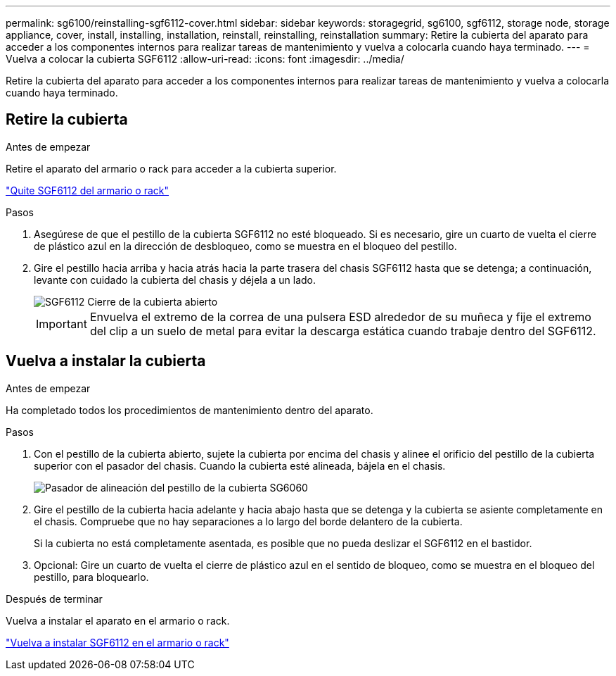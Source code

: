 ---
permalink: sg6100/reinstalling-sgf6112-cover.html 
sidebar: sidebar 
keywords: storagegrid, sg6100, sgf6112, storage node, storage appliance, cover, install, installing, installation, reinstall, reinstalling, reinstallation 
summary: Retire la cubierta del aparato para acceder a los componentes internos para realizar tareas de mantenimiento y vuelva a colocarla cuando haya terminado. 
---
= Vuelva a colocar la cubierta SGF6112
:allow-uri-read: 
:icons: font
:imagesdir: ../media/


[role="lead"]
Retire la cubierta del aparato para acceder a los componentes internos para realizar tareas de mantenimiento y vuelva a colocarla cuando haya terminado.



== Retire la cubierta

.Antes de empezar
Retire el aparato del armario o rack para acceder a la cubierta superior.

link:reinstalling-sgf6112-into-cabinet-or-rack.html["Quite SGF6112 del armario o rack"]

.Pasos
. Asegúrese de que el pestillo de la cubierta SGF6112 no esté bloqueado. Si es necesario, gire un cuarto de vuelta el cierre de plástico azul en la dirección de desbloqueo, como se muestra en el bloqueo del pestillo.
. Gire el pestillo hacia arriba y hacia atrás hacia la parte trasera del chasis SGF6112 hasta que se detenga; a continuación, levante con cuidado la cubierta del chasis y déjela a un lado.
+
image::../media/sg6060_cover_latch_open.jpg[SGF6112 Cierre de la cubierta abierto]

+

IMPORTANT: Envuelva el extremo de la correa de una pulsera ESD alrededor de su muñeca y fije el extremo del clip a un suelo de metal para evitar la descarga estática cuando trabaje dentro del SGF6112.





== Vuelva a instalar la cubierta

.Antes de empezar
Ha completado todos los procedimientos de mantenimiento dentro del aparato.

.Pasos
. Con el pestillo de la cubierta abierto, sujete la cubierta por encima del chasis y alinee el orificio del pestillo de la cubierta superior con el pasador del chasis. Cuando la cubierta esté alineada, bájela en el chasis.
+
image::../media/sg6060_cover_latch_alignment_pin.jpg[Pasador de alineación del pestillo de la cubierta SG6060]

. Gire el pestillo de la cubierta hacia adelante y hacia abajo hasta que se detenga y la cubierta se asiente completamente en el chasis. Compruebe que no hay separaciones a lo largo del borde delantero de la cubierta.
+
Si la cubierta no está completamente asentada, es posible que no pueda deslizar el SGF6112 en el bastidor.

. Opcional: Gire un cuarto de vuelta el cierre de plástico azul en el sentido de bloqueo, como se muestra en el bloqueo del pestillo, para bloquearlo.


.Después de terminar
Vuelva a instalar el aparato en el armario o rack.

link:reinstalling-sgf6112-into-cabinet-or-rack.html["Vuelva a instalar SGF6112 en el armario o rack"]

